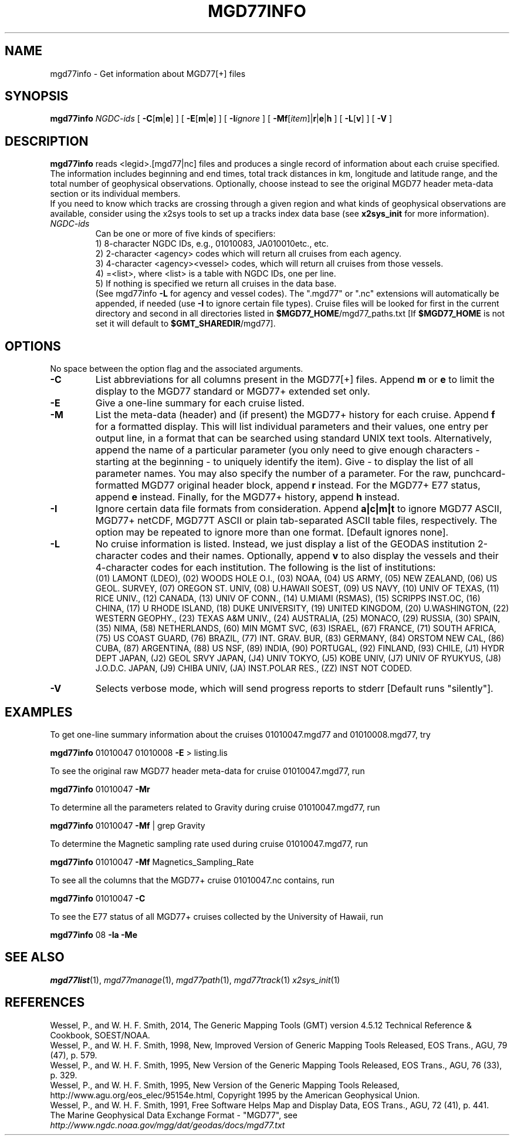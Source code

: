 .TH MGD77INFO 1 "Feb 27 2014" "GMT 4.5.13 (SVN)" "Generic Mapping Tools"
.SH NAME
mgd77info \- Get information about MGD77[+] files
.SH SYNOPSIS
\fBmgd77info\fP \fINGDC-ids\fP [ \fB\-C\fP[\fBm\fP|\fBe\fP] ] [ \fB\-E\fP[\fBm\fP|\fBe\fP] ] 
[ \fB\-I\fP\fIignore\fP ] [ \fB\-Mf\fP[\fIitem\fP]|\fBr\fP|\fBe\fP|\fBh\fP ] [ \fB\-L\fP[\fBv\fP] ] [ \fB\-V\fP ]
.SH DESCRIPTION
\fBmgd77info\fP reads <legid>.[mgd77|nc] files and produces a single record of information
about each cruise specified.  The information includes beginning and end times, total
track distances in km, longitude and latitude range, and the total number of geophysical
observations.  Optionally, choose instead to see the original MGD77 header meta-data
section or its individual members.
.br
If you need to know which tracks are crossing through a given region and what kinds
of geophysical observations are available, consider using the x2sys tools to set up
a tracks index data base (see \fBx2sys_init\fP for more information).
.TP
\fINGDC-ids\fP
Can be one or more of five kinds of specifiers:
.br
1) 8-character NGDC IDs, e.g., 01010083, JA010010etc., etc.
.br
2) 2-character <agency> codes which will return all cruises from each agency.
.br
3) 4-character <agency><vessel> codes, which will return all cruises from those vessels.
.br
4) =<list>, where <list> is a table with NGDC IDs, one per line.
.br
5) If nothing is specified we return all cruises in the data base.
.br
(See mgd77info \fB\-L\fP for agency and vessel codes).
The ".mgd77" or ".nc" extensions will automatically be appended, if needed (use \fB\-I\fP
to ignore certain file types).  Cruise files will be looked for first in the current directory
and second in all directories listed in \fB$MGD77_HOME\fP/mgd77_paths.txt [If \fB$MGD77_HOME\fP
is not set it will default to \fB$GMT_SHAREDIR\fP/mgd77].
.br
.SH OPTIONS
No space between the option flag and the associated arguments.
.TP
\fB\-C\fP
List abbreviations for all columns present in the MGD77[+] files.
Append \fBm\fP or \fBe\fP to limit the display to the MGD77 standard or MGD77+ extended set only.
.TP
\fB\-E\fP
Give a one-line summary for each cruise listed.
.TP
\fB\-M\fP
List the meta-data (header) and (if present) the MGD77+ history for each cruise.  Append \fBf\fP for
a formatted display.  This will list individual
parameters and their values, one entry per output line, in a format
that can be searched using standard UNIX text tools.  Alternatively, append the name of a particular
parameter (you only need to give enough characters - starting at the beginning - to uniquely identify
the item).  Give - to display the list of all parameter names.  You may also specify the number of a parameter.
For the raw, punchcard-formatted MGD77 original header block, append \fBr\fP instead. 
For the MGD77+ E77 status, append \fBe\fP instead. 
Finally, for the MGD77+ history, append \fBh\fP instead. 
.TP
\fB\-I\fP
Ignore certain data file formats from consideration. Append \fBa|c|m|t\fP to ignore
MGD77 ASCII, MGD77+ netCDF, MGD77T ASCII or plain tab-separated ASCII table files, respectively. The option may
be repeated to ignore more than one format.  [Default ignores none].
.TP
\fB\-L\fP
No cruise information is listed.  Instead, we just display a list of the GEODAS institution 2-character codes
and their names.  Optionally, append \fBv\fP to also display the vessels and their 4-character codes for each
institution.  The following is the list of institutions:
.br
(01) LAMONT (LDEO),
(02) WOODS HOLE O.I.,
(03) NOAA,
(04) US ARMY,
(05) NEW ZEALAND,
(06) US GEOL. SURVEY,
(07) OREGON ST. UNIV,
(08) U.HAWAII SOEST,
(09) US NAVY,
(10) UNIV OF TEXAS,
(11) RICE UNIV.,
(12) CANADA,
(13) UNIV OF CONN.,
(14) U.MIAMI (RSMAS),
(15) SCRIPPS INST.OC,
(16) CHINA,
(17) U RHODE ISLAND,
(18) DUKE UNIVERSITY,
(19) UNITED KINGDOM,
(20) U.WASHINGTON,
(22) WESTERN GEOPHY.,
(23) TEXAS A&M UNIV.,
(24) AUSTRALIA,
(25) MONACO,
(29) RUSSIA,
(30) SPAIN,
(35) NIMA,
(58) NETHERLANDS,
(60) MIN MGMT SVC,
(63) ISRAEL,
(67) FRANCE,
(71) SOUTH AFRICA,
(75) US COAST GUARD,
(76) BRAZIL,
(77) INT. GRAV. BUR,
(83) GERMANY,
(84) ORSTOM NEW CAL,
(86) CUBA,
(87) ARGENTINA,
(88) US NSF,
(89) INDIA,
(90) PORTUGAL,
(92) FINLAND,
(93) CHILE,
(J1) HYDR DEPT JAPAN,
(J2) GEOL SRVY JAPAN,
(J4) UNIV TOKYO,
(J5) KOBE UNIV,
(J7) UNIV OF RYUKYUS,
(J8) J.O.D.C. JAPAN,
(J9) CHIBA UNIV,
(JA) INST.POLAR RES.,
(ZZ) INST NOT CODED.
.TP
\fB\-V\fP
Selects verbose mode, which will send progress reports to stderr [Default runs "silently"].
.SH EXAMPLES
To get one-line summary information about the cruises 01010047.mgd77 and 01010008.mgd77, try
.br
.sp
\fBmgd77info\fP 01010047 01010008 \fB\-E\fP > listing.lis
.br
.sp
To see the original raw MGD77 header meta-data for cruise 01010047.mgd77, run
.br
.sp
\fBmgd77info\fP 01010047 \fB\-Mr\fP
.br
.sp
To determine all the parameters related to Gravity during cruise 01010047.mgd77, run
.br
.sp
\fBmgd77info\fP 01010047 \fB\-Mf\fP | grep Gravity
.br
.sp
To determine the Magnetic sampling rate used during cruise 01010047.mgd77, run
.br
.sp
\fBmgd77info\fP 01010047 \fB\-Mf\fP Magnetics_Sampling_Rate
.br
.sp
To see all the columns that the MGD77+ cruise 01010047.nc contains, run
.br
.sp
\fBmgd77info\fP 01010047 \fB\-C\fP
.br
.sp
To see the E77 status of all MGD77+ cruises collected by the University of Hawaii, run
.br
.sp
\fBmgd77info\fP 08 \fB\-Ia\fP \fB\-Me\fP
.SH "SEE ALSO"
.IR mgd77list (1),
.IR mgd77manage (1),
.IR mgd77path (1),
.IR mgd77track (1)
.IR x2sys_init (1)
.SH REFERENCES
Wessel, P., and W. H. F. Smith, 2014, The Generic Mapping Tools (GMT) version
4.5.12 Technical Reference & Cookbook, SOEST/NOAA.
.br
Wessel, P., and W. H. F. Smith, 1998, New, Improved Version of Generic Mapping
Tools Released, EOS Trans., AGU, 79 (47), p. 579.
.br
Wessel, P., and W. H. F. Smith, 1995, New Version of the Generic Mapping Tools
Released, EOS Trans., AGU, 76 (33), p. 329.
.br
Wessel, P., and W. H. F. Smith, 1995, New Version of the Generic Mapping Tools
Released, http://www.agu.org/eos_elec/95154e.html, Copyright 1995 by the
American Geophysical Union.
.br
Wessel, P., and W. H. F. Smith, 1991, Free Software Helps Map and Display Data,
EOS Trans., AGU, 72 (41), p. 441.
.br
The Marine Geophysical Data Exchange Format - "MGD77", see
\fIhttp://www.ngdc.noaa.gov/mgg/dat/geodas/docs/mgd77.txt\fP
.br
